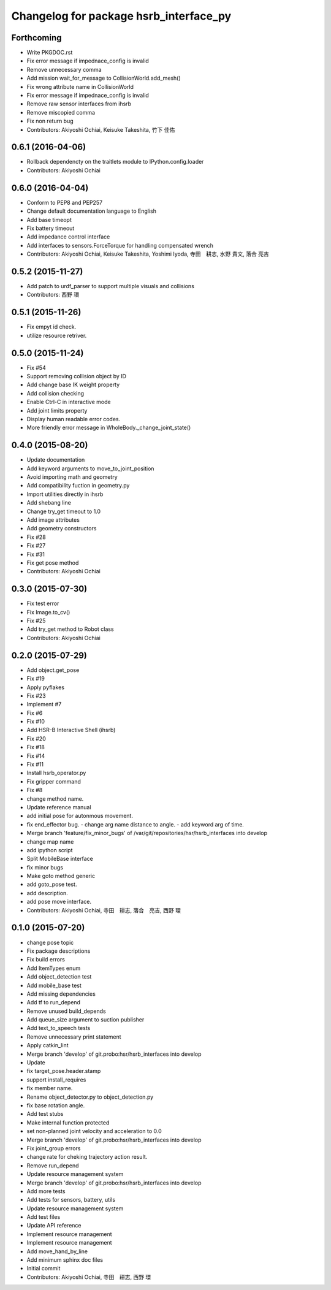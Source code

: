 ^^^^^^^^^^^^^^^^^^^^^^^^^^^^^^^^^^^^^^^
Changelog for package hsrb_interface_py
^^^^^^^^^^^^^^^^^^^^^^^^^^^^^^^^^^^^^^^

Forthcoming
-----------
* Write PKGDOC.rst
* Fix error message if impednace_config is invalid
* Remove unnecessary comma
* Add mission wait_for_message to CollisionWorld.add_mesh()
* Fix wrong attribute name in CollisionWorld
* Fix error message if impednace_config is invalid
* Remove raw sensor interfaces from ihsrb
* Remove miscopied comma
* Fix non return bug
* Contributors: Akiyoshi Ochiai, Keisuke Takeshita, 竹下 佳佑

0.6.1 (2016-04-06)
------------------
* Rollback dependencty on the traitlets module to IPython.config.loader
* Contributors: Akiyoshi Ochiai

0.6.0 (2016-04-04)
------------------
* Conform to PEP8 and PEP257
* Change default documentation language to English
* Add base timeopt
* Fix battery timeout
* Add impedance control interface
* Add interfaces to sensors.ForceTorque for handling compensated wrench
* Contributors: Akiyoshi Ochiai, Keisuke Takeshita, Yoshimi Iyoda, 寺田　耕志, 水野 貴文, 落合 亮吉

0.5.2 (2015-11-27)
------------------
* Add patch to urdf_parser to support multiple visuals and collisions
* Contributors: 西野 環

0.5.1 (2015-11-26)
------------------
* Fix empyt id check.
* utilize resource retriver.

0.5.0 (2015-11-24)
------------------
* Fix #54
* Support removing collision object by ID
* Add change base IK weight property
* Add collision checking
* Enable Ctrl-C in interactive mode
* Add joint limits property
* Display human readable error codes.
* More friendly error message in WholeBody._change_joint_state()

0.4.0 (2015-08-20)
------------------
* Update documentation
* Add keyword arguments to move_to_joint_position
* Avoid importing math and geometry
* Add compatibility fuction in geometry.py
* Import utilities directly in ihsrb
* Add shebang line
* Change try_get timeout to 1.0
* Add image attributes
* Add geometry constructors
* Fix #28
* Fix #27
* Fix #31
* Fix get pose method
* Contributors: Akiyoshi Ochiai

0.3.0 (2015-07-30)
------------------
* Fix test error
* Fix Image.to_cv()
* Fix #25
* Add try_get method to Robot class
* Contributors: Akiyoshi Ochiai

0.2.0 (2015-07-29)
------------------
* Add object.get_pose
* Fix #19
* Apply pyflakes
* Fix #23
* Implement #7
* Fix #6
* Fix #10
* Add HSR-B Interactive Shell (ihsrb)
* Fix #20
* Fix #18
* Fix #14
* Fix #11
* Install hsrb_operator.py
* Fix gripper command
* Fix #8
* change method name.
* Update reference manual
* add initial pose for autonmous movement.
* fix end_effector bug.
  - change arg name distance to angle.
  - add keyword arg of time.
* Merge branch 'feature/fix_minor_bugs' of /var/git/repositories/hsr/hsrb_interfaces into develop
* change map name
* add ipython script
* Split MobileBase interface
* fix minor bugs
* Make goto method generic
* add goto_pose test.
* add description.
* add pose move interface.
* Contributors: Akiyoshi Ochiai, 寺田　耕志, 落合　亮吉, 西野 環

0.1.0 (2015-07-20)
------------------
* change pose topic
* Fix package descriptions
* Fix build errors
* Add ItemTypes enum
* Add object_detection test
* Add mobile_base test
* Add missing dependencies
* Add tf to run_depend
* Remove unused build_depends
* Add queue_size argument to suction publisher
* Add text_to_speech tests
* Remove unnecessary print statement
* Apply catkin_lint
* Merge branch 'develop' of git.probo:hsr/hsrb_interfaces into develop
* Update
* fix target_pose.header.stamp
* support install_requires
* fix member name.
* Rename object_detector.py to object_detection.py
* fix base rotation angle.
* Add test stubs
* Make internal function protected
* set non-planned joint velocity and acceleration to 0.0
* Merge branch 'develop' of git.probo:hsr/hsrb_interfaces into develop
* Fix joint_group errors
* change rate for cheking trajectory action result.
* Remove run_depend
* Update resource management system
* Merge branch 'develop' of git.probo:hsr/hsrb_interfaces into develop
* Add more tests
* Add tests for sensors, battery, utils
* Update resource management system
* Add test files
* Update API reference
* Implement resource management
* Implement resource management
* Add move_hand_by_line
* Add minimum sphinx doc files
* Initial commit
* Contributors: Akiyoshi Ochiai, 寺田　耕志, 西野 環
